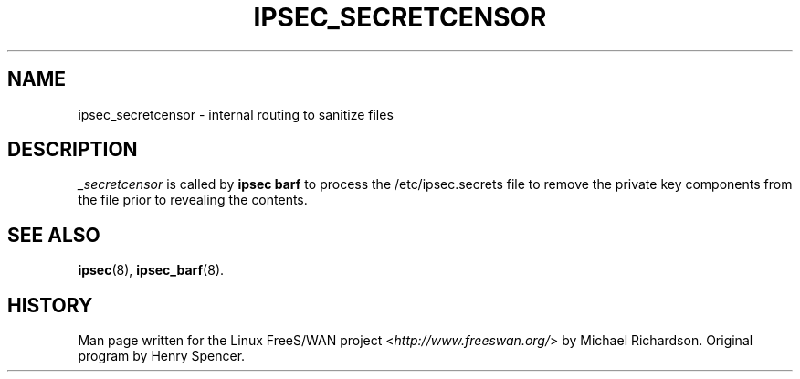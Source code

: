 .\"     Title: _SECRETCENSOR
.\"    Author: 
.\" Generator: DocBook XSL Stylesheets v1.73.2 <http://docbook.sf.net/>
.\"      Date: 11/14/2008
.\"    Manual: 25 Apr 2002
.\"    Source: 25 Apr 2002
.\"
.TH "IPSEC_SECRETCENSOR" "8" "11/14/2008" "25 Apr 2002" "25 Apr 2002"
.\" disable hyphenation
.nh
.\" disable justification (adjust text to left margin only)
.ad l
.SH "NAME"
ipsec_secretcensor \- internal routing to sanitize files
.SH "DESCRIPTION"
.PP
\fI_secretcensor\fR
is called by
\fBipsec barf\fR
to process the /etc/ipsec\.secrets file to remove the private key components from the file prior to revealing the contents\.
.SH "SEE ALSO"
.PP
\fBipsec\fR(8),
\fBipsec_barf\fR(8)\.
.SH "HISTORY"
.PP
Man page written for the Linux FreeS/WAN project <\fIhttp://www\.freeswan\.org/\fR> by Michael Richardson\. Original program by Henry Spencer\.
